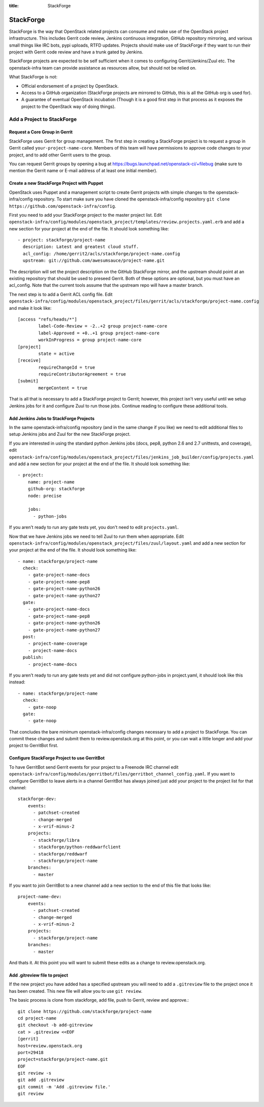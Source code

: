 :title: StackForge

StackForge
##########

StackForge is the way that OpenStack related projects can consume and
make use of the OpenStack project infrastructure. This includes Gerrit
code review, Jenkins continuous integration, GitHub repository
mirroring, and various small things like IRC bots, pypi uploads, RTFD
updates. Projects should make use of StackForge if they want to run
their project with Gerrit code review and have a trunk gated by Jenkins.

StackForge projects are expected to be self sufficient when it comes to
configuring Gerrit/Jenkins/Zuul etc. The openstack-infra team can
provide assistance as resources allow, but should not be relied on.

What StackForge is not:

* Official endorsement of a project by OpenStack.
* Access to a GitHub organization (StackForge projects are mirrored to
  GitHub, this is all the GitHub org is used for).
* A guarantee of eventual OpenStack incubation (Though it is a good
  first step in that process as it exposes the project to the OpenStack
  way of doing things).

Add a Project to StackForge
***************************

Request a Core Group in Gerrit
==============================

StackForge uses Gerrit for group management. The first step in
creating a StackForge project is to request a group in Gerrit called
``your-project-name-core``. Members of this team will have permissions
to approve code changes to your project, and to add other Gerrit users
to the group.

You can request Gerrit groups by opening a bug at
https://bugs.launchpad.net/openstack-ci/+filebug (make sure to mention
the Gerrit name or E-mail address of at least one initial member).

Create a new StackForge Project with Puppet
===========================================

OpenStack uses Puppet and a management script to create Gerrit projects
with simple changes to the openstack-infra/config repository. To start make
sure you have cloned the openstack-infra/config repository
``git clone https://github.com/openstack-infra/config``.

First you need to add your StackForge project to the master project
list. Edit
``openstack-infra/config/modules/openstack_project/templates/review.projects.yaml.erb``
and add a new section for your project at the end of the file. It should
look something like::

  - project: stackforge/project-name
    description: Latest and greatest cloud stuff.
    acl_config: /home/gerrit2/acls/stackforge/project-name.config
    upstream: git://github.com/awesumsauce/project-name.git

The description will set the project description on the GitHub
StackForge mirror, and the upstream should point at an existing
repository that should be used to preseed Gerrit. Both of these options
are optional, but you must have an acl_config. Note that the current
tools assume that the upstream repo will have a master branch.

The next step is to add a Gerrit ACL config file. Edit
``openstack-infra/config/modules/openstack_project/files/gerrit/acls/stackforge/project-name.config``
and make it look like::

  [access "refs/heads/*"]
          label-Code-Review = -2..+2 group project-name-core
          label-Approved = +0..+1 group project-name-core
          workInProgress = group project-name-core
  [project]
          state = active
  [receive]
          requireChangeId = true
          requireContributorAgreement = true
  [submit]
          mergeContent = true

That is all that is necessary to add a StackForge project to Gerrit;
however, this project isn't very useful until we setup Jenkins jobs for
it and configure Zuul to run those jobs. Continue reading to configure
these additional tools.

Add Jenkins Jobs to StackForge Projects
=======================================

In the same openstack-infra/config repository (and in the same change
if you like) we need to edit additional files to setup Jenkins jobs
and Zuul for the new StackForge project.

If you are interested in using the standard python Jenkins jobs (docs,
pep8, python 2.6 and 2.7 unittests, and coverage), edit
``openstack-infra/config/modules/openstack_project/files/jenkins_job_builder/config/projects.yaml``
and add a new section for your project at the end of the file. It
should look something like::

  - project:
      name: project-name
      github-org: stackforge
      node: precise

      jobs:
        - python-jobs

If you aren't ready to run any gate tests yet, you don't need to edit
``projects.yaml``.

Now that we have Jenkins jobs we need to tell Zuul to run them when
appropriate. Edit
``openstack-infra/config/modules/openstack_project/files/zuul/layout.yaml``
and add a new section for your project at the end of the file. It
should look something like::

  - name: stackforge/project-name
    check:
      - gate-project-name-docs
      - gate-project-name-pep8
      - gate-project-name-python26
      - gate-project-name-python27
    gate:
      - gate-project-name-docs
      - gate-project-name-pep8
      - gate-project-name-python26
      - gate-project-name-python27
    post:
      - project-name-coverage
      - project-name-docs
    publish:
      - project-name-docs

If you aren't ready to run any gate tests yet and did not configure
python-jobs in project.yaml, it should look like this instead::

  - name: stackforge/project-name
    check:
      - gate-noop
    gate:
      - gate-noop

That concludes the bare minimum openstack-infra/config changes necessary to
add a project to StackForge. You can commit these changes and submit
them to review.openstack.org at this point, or you can wait a little
longer and add your project to GerritBot first.

Configure StackForge Project to use GerritBot
=============================================

To have GerritBot send Gerrit events for your project to a Freenode IRC
channel edit
``openstack-infra/config/modules/gerritbot/files/gerritbot_channel_config.yaml``.
If you want to configure GerritBot to leave alerts in a channel
GerritBot has always joined just add your project to the project list
for that channel::

  stackforge-dev:
      events:
        - patchset-created
        - change-merged
        - x-vrif-minus-2
      projects:
        - stackforge/libra
        - stackforge/python-reddwarfclient
        - stackforge/reddwarf
        - stackforge/project-name
      branches:
        - master

If you want to join GerritBot to a new channel add a new section to the
end of this file that looks like::

  project-name-dev:
      events:
        - patchset-created
        - change-merged
        - x-vrif-minus-2
      projects:
        - stackforge/project-name
      branches:
        - master

And thats it. At this point you will want to submit these edits as a
change to review.openstack.org.

Add .gitreview file to project
==============================

If the new project you have added has a specified upstream you will need
to add a ``.gitreview`` file to the project once it has been created. This
new file will allow you to use ``git review``.

The basic process is clone from stackforge, add file, push to Gerrit,
review and approve.::

  git clone https://github.com/stackforge/project-name
  cd project-name
  git checkout -b add-gitreview
  cat > .gitreview <<EOF
  [gerrit]
  host=review.openstack.org
  port=29418
  project=stackforge/project-name.git
  EOF
  git review -s
  git add .gitreview
  git commit -m 'Add .gitreview file.'
  git review
